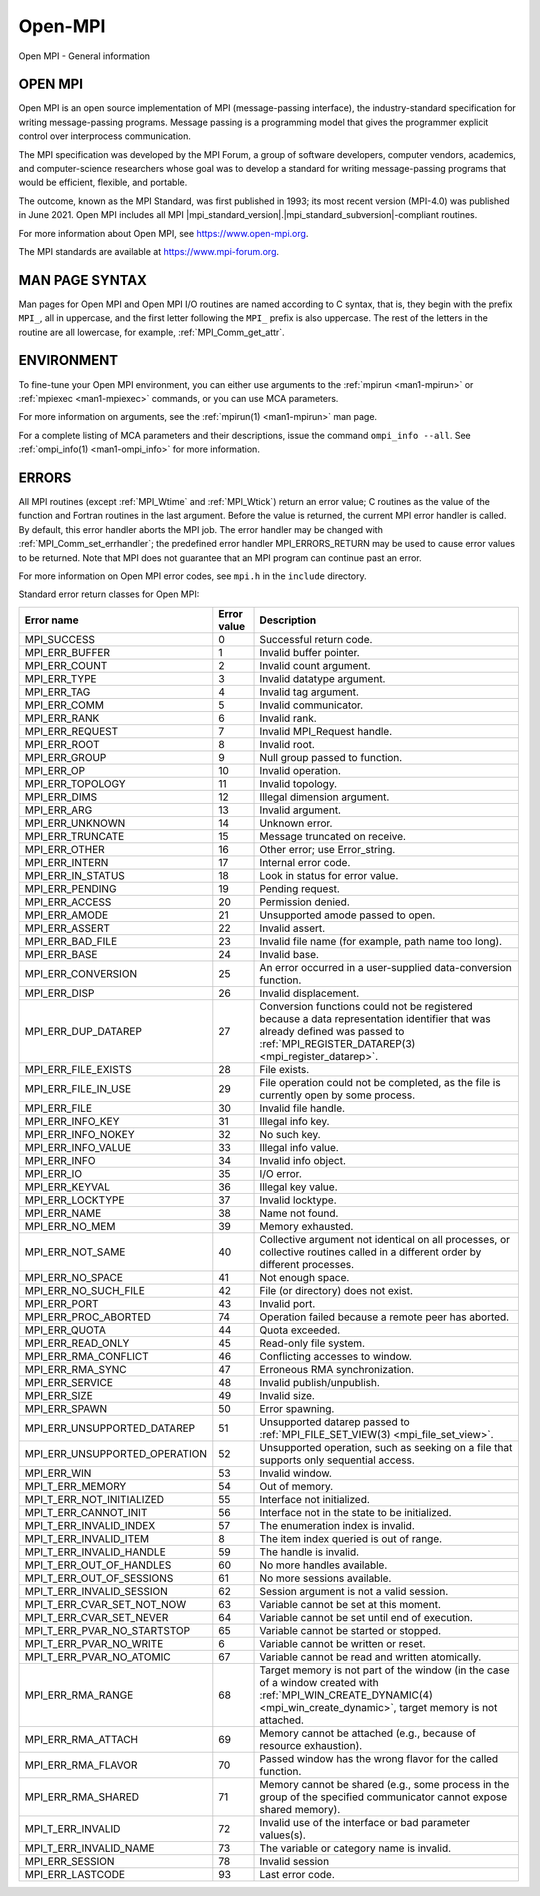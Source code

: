 .. _open-mpi:
.. _mpi:

Open-MPI
========

.. include_body

Open MPI - General information

OPEN MPI
--------

Open MPI is an open source implementation of MPI (message-passing
interface), the industry-standard specification for writing
message-passing programs. Message passing is a programming model that
gives the programmer explicit control over interprocess communication.

The MPI specification was developed by the MPI Forum, a group of
software developers, computer vendors, academics, and computer-science
researchers whose goal was to develop a standard for writing
message-passing programs that would be efficient, flexible, and
portable.

The outcome, known as the MPI Standard, was first published in 1993; its
most recent version (MPI-4.0) was published in June 2021. Open MPI
includes all MPI |mpi_standard_version|.|mpi_standard_subversion|-compliant routines.

For more information about Open MPI, see https://www.open-mpi.org.

The MPI standards are available at https://www.mpi-forum.org.

MAN PAGE SYNTAX
---------------

Man pages for Open MPI and Open MPI I/O routines are named according to
C syntax, that is, they begin with the prefix ``MPI_``, all in
uppercase, and the first letter following the ``MPI_`` prefix is also
uppercase. The rest of the letters in the routine are all lowercase, for
example, :ref:`MPI_Comm_get_attr`.

ENVIRONMENT
-----------

To fine-tune your Open MPI environment, you can either use arguments
to the :ref:`mpirun <man1-mpirun>` or :ref:`mpiexec <man1-mpiexec>`
commands, or you can use MCA parameters.

For more information on arguments, see the :ref:`mpirun(1)
<man1-mpirun>` man page.

For a complete listing of MCA parameters and their descriptions, issue
the command ``ompi_info --all``.  See :ref:`ompi_info(1)
<man1-ompi_info>` for more information.

ERRORS
------

All MPI routines (except :ref:`MPI_Wtime` and :ref:`MPI_Wtick`) return an
error value; C routines as the value of the function and Fortran
routines in the last argument. Before the value is returned, the current
MPI error handler is called. By default, this error handler aborts the
MPI job. The error handler may be changed with
:ref:`MPI_Comm_set_errhandler`; the predefined error handler
MPI_ERRORS_RETURN may be used to cause error values to be returned.
Note that MPI does not guarantee that an MPI program can continue past
an error.

For more information on Open MPI error codes, see ``mpi.h`` in the
``include`` directory.

Standard error return classes for Open MPI:

.. list-table::
   :header-rows: 1

   * - Error name
     - Error value
     - Description

   * - MPI_SUCCESS
     - 0
     - Successful return code.

   * - MPI_ERR_BUFFER
     - 1
     - Invalid buffer pointer.

   * - MPI_ERR_COUNT
     - 2
     - Invalid count argument.

   * - MPI_ERR_TYPE
     - 3
     - Invalid datatype argument.

   * - MPI_ERR_TAG
     - 4
     - Invalid tag argument.

   * - MPI_ERR_COMM
     - 5
     - Invalid communicator.

   * - MPI_ERR_RANK
     - 6
     - Invalid rank.

   * - MPI_ERR_REQUEST
     - 7
     - Invalid MPI_Request handle.

   * - MPI_ERR_ROOT
     - 8
     - Invalid root.

   * - MPI_ERR_GROUP
     - 9
     - Null group passed to function.

   * - MPI_ERR_OP
     - 10
     - Invalid operation.

   * - MPI_ERR_TOPOLOGY
     - 11
     - Invalid topology.

   * - MPI_ERR_DIMS
     - 12
     - Illegal dimension argument.

   * - MPI_ERR_ARG
     - 13
     - Invalid argument.

   * - MPI_ERR_UNKNOWN
     - 14
     - Unknown error.

   * - MPI_ERR_TRUNCATE
     - 15
     - Message truncated on receive.

   * - MPI_ERR_OTHER
     - 16
     - Other error; use Error_string.

   * - MPI_ERR_INTERN
     - 17
     - Internal error code.

   * - MPI_ERR_IN_STATUS
     - 18
     - Look in status for error value.

   * - MPI_ERR_PENDING
     - 19
     - Pending request.

   * - MPI_ERR_ACCESS
     - 20
     - Permission denied.

   * - MPI_ERR_AMODE
     - 21
     - Unsupported amode passed to open.

   * - MPI_ERR_ASSERT
     - 22
     - Invalid assert.

   * - MPI_ERR_BAD_FILE
     - 23
     - Invalid file name (for example, path name too long).

   * - MPI_ERR_BASE
     - 24
     - Invalid base.

   * - MPI_ERR_CONVERSION
     - 25
     - An error occurred in a user-supplied data-conversion function.

   * - MPI_ERR_DISP
     - 26
     - Invalid displacement.

   * - MPI_ERR_DUP_DATAREP
     - 27
     - Conversion functions could not be registered because a data
       representation identifier that was already defined was passed
       to :ref:`MPI_REGISTER_DATAREP(3) <mpi_register_datarep>`.

   * - MPI_ERR_FILE_EXISTS
     - 28
     - File exists.


   * - MPI_ERR_FILE_IN_USE
     - 29
     - File operation could not be completed, as the file is currently
       open by some process.

   * - MPI_ERR_FILE
     - 30
     - Invalid file handle.

   * - MPI_ERR_INFO_KEY
     - 31
     - Illegal info key.

   * - MPI_ERR_INFO_NOKEY
     - 32
     - No such key.

   * - MPI_ERR_INFO_VALUE
     - 33
     - Illegal info value.

   * - MPI_ERR_INFO
     - 34
     - Invalid info object.

   * - MPI_ERR_IO
     - 35
     - I/O error.

   * - MPI_ERR_KEYVAL
     - 36
     - Illegal key value.

   * - MPI_ERR_LOCKTYPE
     - 37
     - Invalid locktype.

   * - MPI_ERR_NAME
     - 38
     - Name not found.

   * - MPI_ERR_NO_MEM
     - 39
     - Memory exhausted.

   * - MPI_ERR_NOT_SAME
     - 40
     - Collective argument not identical on all processes, or
       collective routines called in a different order by different
       processes.

   * - MPI_ERR_NO_SPACE
     - 41
     - Not enough space.

   * - MPI_ERR_NO_SUCH_FILE
     - 42
     - File (or directory) does not exist.

   * - MPI_ERR_PORT
     - 43
     - Invalid port.

   * - MPI_ERR_PROC_ABORTED
     - 74
     - Operation failed because a remote peer has aborted.

   * - MPI_ERR_QUOTA
     - 44
     - Quota exceeded.

   * - MPI_ERR_READ_ONLY
     - 45
     - Read-only file system.

   * - MPI_ERR_RMA_CONFLICT
     - 46
     - Conflicting accesses to window.

   * - MPI_ERR_RMA_SYNC
     - 47
     - Erroneous RMA synchronization.

   * - MPI_ERR_SERVICE
     - 48
     - Invalid publish/unpublish.

   * - MPI_ERR_SIZE
     - 49
     - Invalid size.

   * - MPI_ERR_SPAWN
     - 50
     - Error spawning.

   * - MPI_ERR_UNSUPPORTED_DATAREP
     - 51
     - Unsupported datarep passed to :ref:`MPI_FILE_SET_VIEW(3)
       <mpi_file_set_view>`.

   * - MPI_ERR_UNSUPPORTED_OPERATION
     - 52
     - Unsupported operation, such as seeking on a file that supports
       only sequential access.

   * - MPI_ERR_WIN
     - 53
     - Invalid window.

   * - MPI_T_ERR_MEMORY
     - 54
     - Out of memory.

   * - MPI_T_ERR_NOT_INITIALIZED
     - 55
     - Interface not initialized.

   * - MPI_T_ERR_CANNOT_INIT
     - 56
     - Interface not in the state to be initialized.

   * - MPI_T_ERR_INVALID_INDEX
     - 57
     - The enumeration index is invalid.

   * - MPI_T_ERR_INVALID_ITEM
     - 8
     - The item index queried is out of range.

   * - MPI_T_ERR_INVALID_HANDLE
     - 59
     - The handle is invalid.

   * - MPI_T_ERR_OUT_OF_HANDLES
     - 60
     - No more handles available.

   * - MPI_T_ERR_OUT_OF_SESSIONS
     - 61
     - No more sessions available.

   * - MPI_T_ERR_INVALID_SESSION
     - 62
     - Session argument is not a valid session.

   * - MPI_T_ERR_CVAR_SET_NOT_NOW
     - 63
     - Variable cannot be set at this moment.

   * - MPI_T_ERR_CVAR_SET_NEVER
     - 64
     - Variable cannot be set until end of execution.

   * - MPI_T_ERR_PVAR_NO_STARTSTOP
     - 65
     - Variable cannot be started or stopped.

   * - MPI_T_ERR_PVAR_NO_WRITE
     - 6
     - Variable cannot be written or reset.

   * - MPI_T_ERR_PVAR_NO_ATOMIC
     - 67
     - Variable cannot be read and written atomically.

   * - MPI_ERR_RMA_RANGE
     - 68
     - Target memory is not part of the window (in the case of a
       window created with :ref:`MPI_WIN_CREATE_DYNAMIC(4)
       <mpi_win_create_dynamic>`, target memory is not attached.

   * - MPI_ERR_RMA_ATTACH
     - 69
     - Memory cannot be attached (e.g., because of resource
       exhaustion).

   * - MPI_ERR_RMA_FLAVOR
     - 70
     - Passed window has the wrong flavor for the called function.

   * - MPI_ERR_RMA_SHARED
     - 71
     - Memory cannot be shared (e.g., some process in the group of the
       specified communicator cannot expose shared memory).

   * - MPI_T_ERR_INVALID
     - 72
     - Invalid use of the interface or bad parameter values(s).

   * - MPI_T_ERR_INVALID_NAME
     - 73
     - The variable or category name is invalid.

   * - MPI_ERR_SESSION
     - 78
     - Invalid session

   * - MPI_ERR_LASTCODE
     - 93
     - Last error code.

.. seealso:: :ref:`MPI_T` :ref:`mpirun(1) <man1-mpirun>` :ref:`mpiexec(1)
             <man1-mpiexec>` :ref:`ompi_info(1) <man1-ompi_info>`

